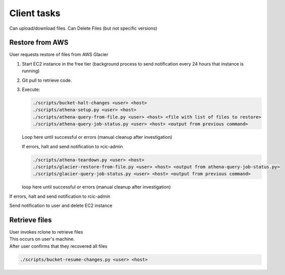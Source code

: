 .. _client:

Client tasks
=============

Can upload/download files. Can Delete Files (but not specific versions)


Restore from AWS
-----------------

User requests restore of files from AWS Glacier

1. Start EC2 instance in the free tier (background process to send notification every 24 hours that instance is running)

2. Git pull to retrieve code.

3. Execute:

   .. code-block:: console

      ./scripts/bucket-halt-changes <user> <host>
      ./scripts/athena-setup.py <user> <host>
      ./scripts/athena-query-from-file.py <user> <host> <file with list of files to restore>
      ./scripts/athena-query-job-status.py <user> <host> <output from previous command>
	
   Loop here until successful or errors (manual cleanup after investigation)

   If errors, halt and send notification to rcic-admin

   .. code-block:: console

      ./scripts/athena-teardown.py <user> <host>
      ./scripts/glacier-restore-from-file.py <user> <host> <output from athena-query-job-status.py>
      ./scripts/glacier-query-job-status.py <user> <host> <output from previous command>

   loop here until successful or errors (manual cleanup after investigation)

If errors, halt and send notification to rcic-admin

Send notification to user and delete EC2 instance

Retrieve files
---------------

| User invokes rclone to retrieve files
| This occurs on user's machine.
| After user confirms that they recovered all files

.. code-block:: console

   ./scripts/bucket-resume-changes.py <user> <host>
